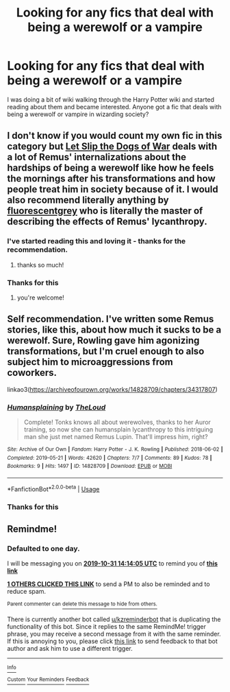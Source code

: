 #+TITLE: Looking for any fics that deal with being a werewolf or a vampire

* Looking for any fics that deal with being a werewolf or a vampire
:PROPERTIES:
:Author: razorfloss
:Score: 17
:DateUnix: 1572429765.0
:DateShort: 2019-Oct-30
:FlairText: Request
:END:
I was doing a bit of wiki walking through the Harry Potter wiki and started reading about them and became interested. Anyone got a fic that deals with being a werewolf or vampire in wizarding society?


** I don't know if you would count my own fic in this category but [[https://archiveofourown.org/works/16993962/chapters/39948861][Let Slip the Dogs of War]] deals with a lot of Remus' internalizations about the hardships of being a werewolf like how he feels the mornings after his transformations and how people treat him in society because of it. I would also recommend literally anything by [[https://archiveofourown.org/users/fluorescentgrey/pseuds/fluorescentgrey][fluorescentgrey]] who is literally the master of describing the effects of Remus' lycanthropy.
:PROPERTIES:
:Score: 7
:DateUnix: 1572445972.0
:DateShort: 2019-Oct-30
:END:

*** I've started reading this and loving it - thanks for the recommendation.
:PROPERTIES:
:Author: jacdot
:Score: 1
:DateUnix: 1572602750.0
:DateShort: 2019-Nov-01
:END:

**** thanks so much!
:PROPERTIES:
:Score: 1
:DateUnix: 1572621325.0
:DateShort: 2019-Nov-01
:END:


*** Thanks for this
:PROPERTIES:
:Author: razorfloss
:Score: 1
:DateUnix: 1572658231.0
:DateShort: 2019-Nov-02
:END:

**** you're welcome!
:PROPERTIES:
:Score: 1
:DateUnix: 1572662119.0
:DateShort: 2019-Nov-02
:END:


** Self recommendation. I've written some Remus stories, like this, about how much it sucks to be a werewolf. Sure, Rowling gave him agonizing transformations, but I'm cruel enough to also subject him to microaggressions from coworkers.

linkao3([[https://archiveofourown.org/works/14828709/chapters/34317807]])
:PROPERTIES:
:Author: MTheLoud
:Score: 3
:DateUnix: 1572542260.0
:DateShort: 2019-Oct-31
:END:

*** [[https://archiveofourown.org/works/14828709][*/Humansplaining/*]] by [[https://www.archiveofourown.org/users/TheLoud/pseuds/TheLoud][/TheLoud/]]

#+begin_quote
  Complete! Tonks knows all about werewolves, thanks to her Auror training, so now she can humansplain lycanthropy to this intriguing man she just met named Remus Lupin. That'll impress him, right?
#+end_quote

^{/Site/:} ^{Archive} ^{of} ^{Our} ^{Own} ^{*|*} ^{/Fandom/:} ^{Harry} ^{Potter} ^{-} ^{J.} ^{K.} ^{Rowling} ^{*|*} ^{/Published/:} ^{2018-06-02} ^{*|*} ^{/Completed/:} ^{2019-05-21} ^{*|*} ^{/Words/:} ^{42620} ^{*|*} ^{/Chapters/:} ^{7/7} ^{*|*} ^{/Comments/:} ^{89} ^{*|*} ^{/Kudos/:} ^{78} ^{*|*} ^{/Bookmarks/:} ^{9} ^{*|*} ^{/Hits/:} ^{1497} ^{*|*} ^{/ID/:} ^{14828709} ^{*|*} ^{/Download/:} ^{[[https://archiveofourown.org/downloads/14828709/Humansplaining.epub?updated_at=1567973222][EPUB]]} ^{or} ^{[[https://archiveofourown.org/downloads/14828709/Humansplaining.mobi?updated_at=1567973222][MOBI]]}

--------------

*FanfictionBot*^{2.0.0-beta} | [[https://github.com/tusing/reddit-ffn-bot/wiki/Usage][Usage]]
:PROPERTIES:
:Author: FanfictionBot
:Score: 1
:DateUnix: 1572542274.0
:DateShort: 2019-Oct-31
:END:


*** Thanks for this
:PROPERTIES:
:Author: razorfloss
:Score: 1
:DateUnix: 1572823610.0
:DateShort: 2019-Nov-04
:END:


** Remindme!
:PROPERTIES:
:Author: Dizzytopian
:Score: 0
:DateUnix: 1572444845.0
:DateShort: 2019-Oct-30
:END:

*** *Defaulted to one day.*

I will be messaging you on [[http://www.wolframalpha.com/input/?i=2019-10-31%2014:14:05%20UTC%20To%20Local%20Time][*2019-10-31 14:14:05 UTC*]] to remind you of [[https://np.reddit.com/r/HPfanfiction/comments/dp4mom/looking_for_any_fics_that_deal_with_being_a/f5sweaz/][*this link*]]

[[https://np.reddit.com/message/compose/?to=RemindMeBot&subject=Reminder&message=%5Bhttps%3A%2F%2Fwww.reddit.com%2Fr%2FHPfanfiction%2Fcomments%2Fdp4mom%2Flooking_for_any_fics_that_deal_with_being_a%2Ff5sweaz%2F%5D%0A%0ARemindMe%21%202019-10-31%2014%3A14%3A05%20UTC][*1 OTHERS CLICKED THIS LINK*]] to send a PM to also be reminded and to reduce spam.

^{Parent commenter can} [[https://np.reddit.com/message/compose/?to=RemindMeBot&subject=Delete%20Comment&message=Delete%21%20dp4mom][^{delete this message to hide from others.}]]

There is currently another bot called [[/u/kzreminderbot][u/kzreminderbot]] that is duplicating the functionality of this bot. Since it replies to the same RemindMe! trigger phrase, you may receive a second message from it with the same reminder. If this is annoying to you, please click [[https://np.reddit.com/message/compose/?to=kzreminderbot&subject=Feedback%21%20KZ%20Reminder%20Bot][this link]] to send feedback to that bot author and ask him to use a different trigger.

--------------

[[https://np.reddit.com/r/RemindMeBot/comments/c5l9ie/remindmebot_info_v20/][^{Info}]]

[[https://np.reddit.com/message/compose/?to=RemindMeBot&subject=Reminder&message=%5BLink%20or%20message%20inside%20square%20brackets%5D%0A%0ARemindMe%21%20Time%20period%20here][^{Custom}]]
[[https://np.reddit.com/message/compose/?to=RemindMeBot&subject=List%20Of%20Reminders&message=MyReminders%21][^{Your Reminders}]]
[[https://np.reddit.com/message/compose/?to=Watchful1&subject=RemindMeBot%20Feedback][^{Feedback}]]
:PROPERTIES:
:Author: RemindMeBot
:Score: 1
:DateUnix: 1572444864.0
:DateShort: 2019-Oct-30
:END:
